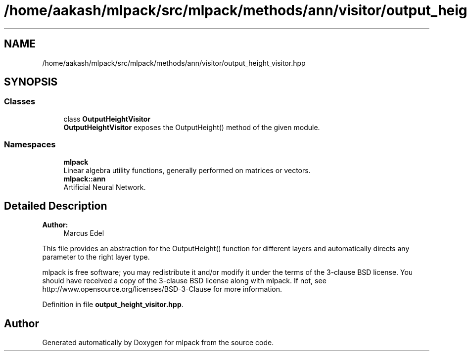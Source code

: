.TH "/home/aakash/mlpack/src/mlpack/methods/ann/visitor/output_height_visitor.hpp" 3 "Sun Aug 22 2021" "Version 3.4.2" "mlpack" \" -*- nroff -*-
.ad l
.nh
.SH NAME
/home/aakash/mlpack/src/mlpack/methods/ann/visitor/output_height_visitor.hpp
.SH SYNOPSIS
.br
.PP
.SS "Classes"

.in +1c
.ti -1c
.RI "class \fBOutputHeightVisitor\fP"
.br
.RI "\fBOutputHeightVisitor\fP exposes the OutputHeight() method of the given module\&. "
.in -1c
.SS "Namespaces"

.in +1c
.ti -1c
.RI " \fBmlpack\fP"
.br
.RI "Linear algebra utility functions, generally performed on matrices or vectors\&. "
.ti -1c
.RI " \fBmlpack::ann\fP"
.br
.RI "Artificial Neural Network\&. "
.in -1c
.SH "Detailed Description"
.PP 

.PP
\fBAuthor:\fP
.RS 4
Marcus Edel
.RE
.PP
This file provides an abstraction for the OutputHeight() function for different layers and automatically directs any parameter to the right layer type\&.
.PP
mlpack is free software; you may redistribute it and/or modify it under the terms of the 3-clause BSD license\&. You should have received a copy of the 3-clause BSD license along with mlpack\&. If not, see http://www.opensource.org/licenses/BSD-3-Clause for more information\&. 
.PP
Definition in file \fBoutput_height_visitor\&.hpp\fP\&.
.SH "Author"
.PP 
Generated automatically by Doxygen for mlpack from the source code\&.
